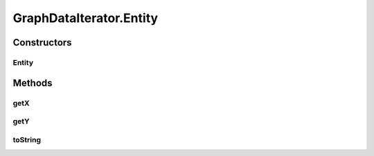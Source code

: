.. java:import:: java.util Iterator

.. java:import:: java.util NoSuchElementException

.. java:import:: android.database Cursor

.. java:import:: android.util Log

.. java:import:: com.nekoscape.android.ntc.data.operator GraphDataIterator.Entity

GraphDataIterator.Entity
========================

.. java:package:: com.nekoscape.android.ntc.data.operator
   :noindex:

.. java:type:: public static class Entity
   :outertype: GraphDataIterator

Constructors
------------
Entity
^^^^^^

.. java:constructor::  Entity(double x, double y)
   :outertype: GraphDataIterator.Entity

Methods
-------
getX
^^^^

.. java:method:: public double getX()
   :outertype: GraphDataIterator.Entity

getY
^^^^

.. java:method:: public double getY()
   :outertype: GraphDataIterator.Entity

toString
^^^^^^^^

.. java:method:: @Override public String toString()
   :outertype: GraphDataIterator.Entity

